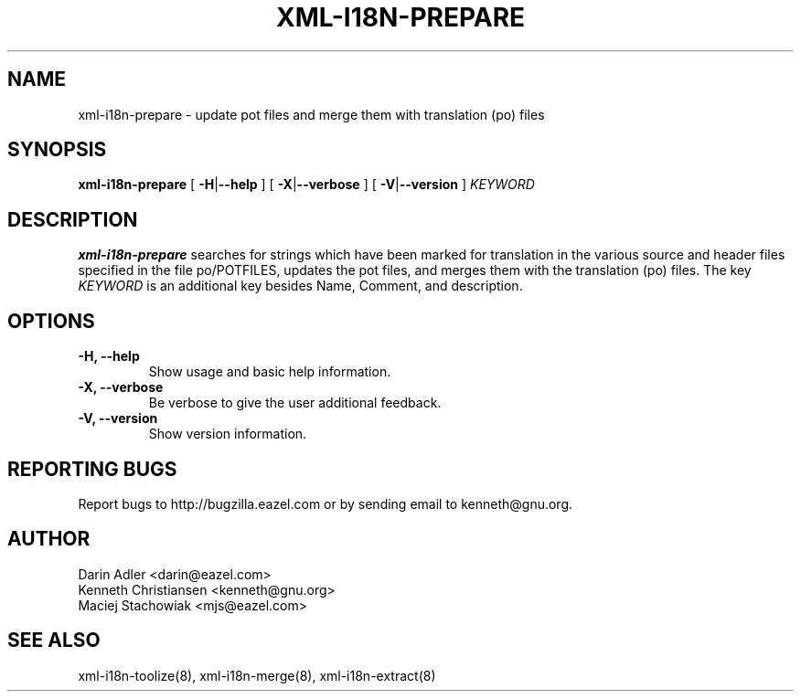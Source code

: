 .TH XML-I18N-PREPARE 8 "September 09, 2001" "xml-i18n-tools"

.SH NAME
xml-i18n-prepare \- update pot files and merge them with
translation (po) files

.SH SYNOPSIS
.B "xml-i18n-prepare"
[
.BR \-H | --help
] [
.BR \-X | --verbose
] [
.BR \-V | --version
]
.IR KEYWORD


.SH DESCRIPTION
.B xml-i18n-prepare
searches for strings which have been marked for translation in
the various source and header files specified in the file
po/POTFILES, updates the pot files, and merges them with the
translation (po) files. The key \fIKEYWORD\fP is an additional key 
besides Name, Comment, and description.


.SH OPTIONS
.TP
.B \-H, \--help
Show usage and basic help information.
.TP
.B \-X, \--verbose
Be verbose to give the user additional feedback.
.TP
.B \-V, \--version
Show version information.


.SH REPORTING BUGS
Report bugs to http://bugzilla.eazel.com or by sending email
to kenneth@gnu.org.

.SH AUTHOR
Darin Adler           <darin@eazel.com>
.br
Kenneth Christiansen  <kenneth@gnu.org>
.br
Maciej Stachowiak     <mjs@eazel.com>


.SH SEE ALSO
xml-i18n-toolize(8), xml-i18n-merge(8), xml-i18n-extract(8)
